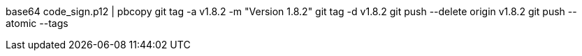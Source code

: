 base64 code_sign.p12 | pbcopy
git tag -a v1.8.2 -m "Version 1.8.2"
git tag -d v1.8.2
git push --delete origin v1.8.2
git push --atomic --tags